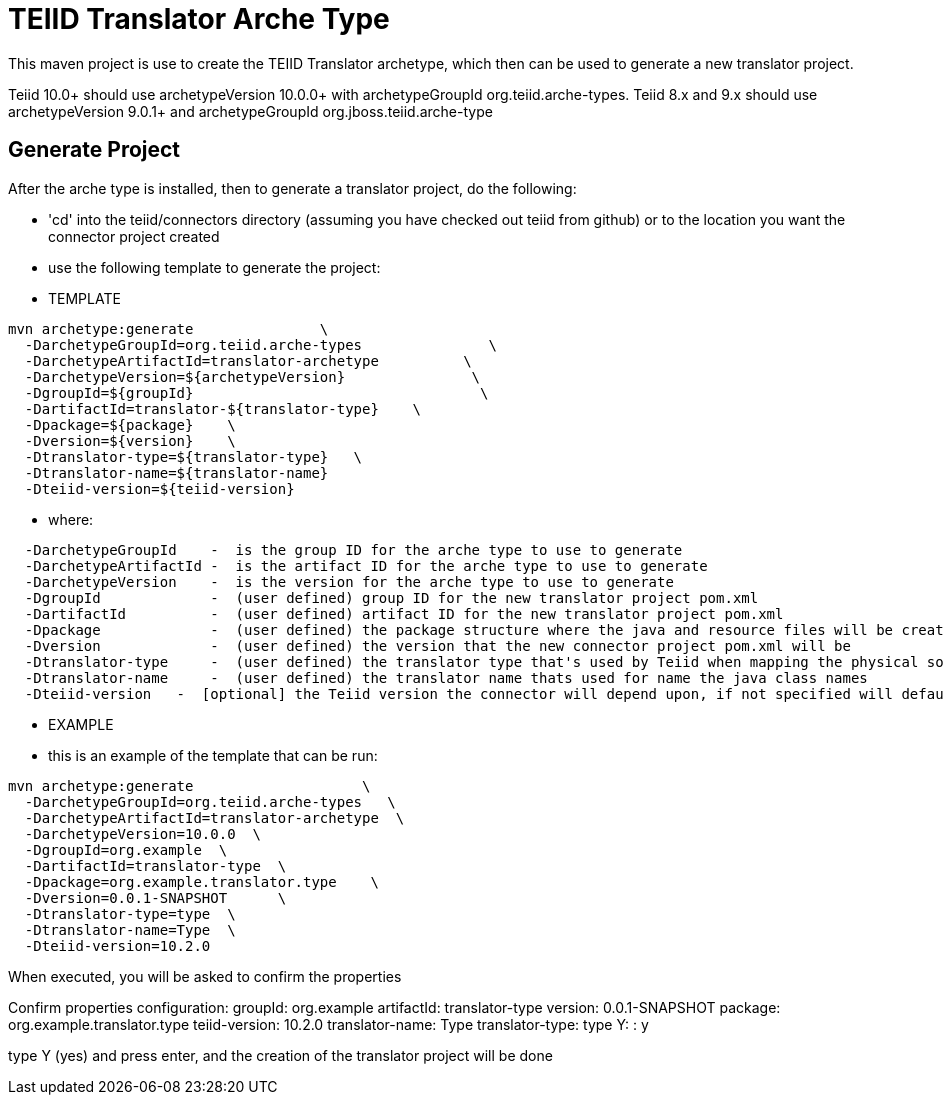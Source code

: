 = TEIID Translator Arche Type

This maven project is use to create the TEIID Translator archetype, which then can be used to generate a new translator project.

Teiid 10.0+ should use archetypeVersion 10.0.0+ with archetypeGroupId org.teiid.arche-types.  Teiid 8.x and 9.x should use archetypeVersion 9.0.1+ and archetypeGroupId org.jboss.teiid.arche-type

== Generate Project

After the arche type is installed, then to generate a translator project, do the following:

-  'cd' into the teiid/connectors directory (assuming you have checked out teiid from github) or to the
	location you want the connector project created
-  use the following template to generate the project:

***********
* TEMPLATE
***********

[source,java]
----
mvn archetype:generate               \
  -DarchetypeGroupId=org.teiid.arche-types               \
  -DarchetypeArtifactId=translator-archetype          \
  -DarchetypeVersion=${archetypeVersion}               \
  -DgroupId=${groupId}   				\
  -DartifactId=translator-${translator-type}	\
  -Dpackage=${package}    \
  -Dversion=${version}    \
  -Dtranslator-type=${translator-type}   \
  -Dtranslator-name=${translator-name}
  -Dteiid-version=${teiid-version}
----  

********
* where:
********

[source,java]
----
  -DarchetypeGroupId    -  is the group ID for the arche type to use to generate
  -DarchetypeArtifactId -  is the artifact ID for the arche type to use to generate
  -DarchetypeVersion	-  is the version for the arche type to use to generate
  -DgroupId		-  (user defined) group ID for the new translator project pom.xml
  -DartifactId		-  (user defined) artifact ID for the new translator project pom.xml
  -Dpackage		-  (user defined) the package structure where the java and resource files will be created
  -Dversion		-  (user defined) the version that the new connector project pom.xml will be
  -Dtranslator-type	-  (user defined) the translator type that's used by Teiid when mapping the physical source to the translator to use 
  -Dtranslator-name	-  (user defined) the translator name thats used for name the java class names
  -Dteiid-version   -  [optional] the Teiid version the connector will depend upon, if not specified will default 
----

*********
* EXAMPLE
*********

-  this is an example of the template that can be run:

[source,java]
----
mvn archetype:generate                    \
  -DarchetypeGroupId=org.teiid.arche-types   \
  -DarchetypeArtifactId=translator-archetype  \
  -DarchetypeVersion=10.0.0  \
  -DgroupId=org.example  \
  -DartifactId=translator-type  \
  -Dpackage=org.example.translator.type    \
  -Dversion=0.0.1-SNAPSHOT	\
  -Dtranslator-type=type  \
  -Dtranslator-name=Type  \
  -Dteiid-version=10.2.0
----

When executed, you will be asked to confirm the properties

Confirm properties configuration:
groupId: org.example
artifactId: translator-type
version: 0.0.1-SNAPSHOT
package: org.example.translator.type
teiid-version: 10.2.0
translator-name: Type
translator-type: type
 Y: : y


type Y (yes) and press enter, and the creation of the translator project will be done

